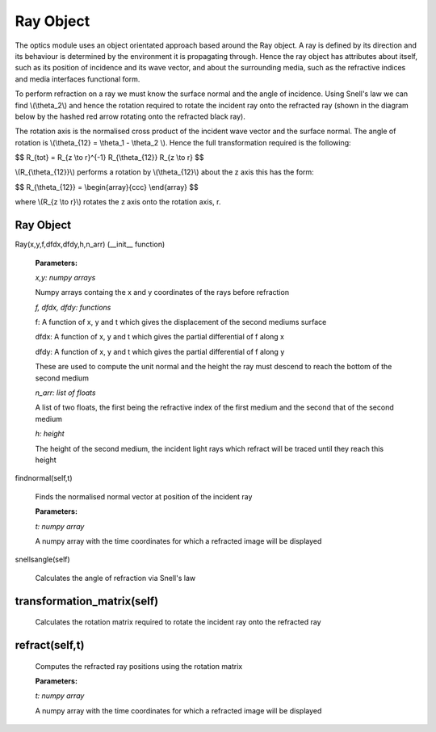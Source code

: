 Ray Object
============================

The optics module uses an object orientated approach based around the Ray object. A ray is defined by its direction and its behaviour is determined by the environment it is propagating through. Hence the ray object has attributes about itself, such as its position of incidence and its wave vector, and about the surrounding media, such as the refractive indices and media interfaces functional form.

To perform refraction on a ray we must know the surface normal and the angle of incidence. Using Snell's law we can find \\(\\theta_2\\) and hence the rotation required to rotate the incident ray onto the refracted ray (shown in the diagram below by the hashed red arrow rotating onto the refracted black ray).

.. image:: ../images/refraction.png

The rotation axis is the normalised cross product of the incident wave vector and the surface normal. The angle of rotation is \\(\\theta_{12} = \\theta_1 - \\theta_2 \\). Hence the full transformation required is the following:

$$ R_{tot} = R_{z \\to r}^{-1} R_{\\theta_{12}} R_{z \\to r} $$

\\(R_{\\theta_{12}}\\) performs a rotation by \\(\\theta_{12}\\) about the z axis this has the form:

$$ R_{\\theta_{12}} = \\begin{array}{ccc} \\end{array} $$

where \\(R_{z \\to r}\\) rotates the z axis onto the rotation axis, r. 




Ray Object
^^^^^^^^^^

Ray(x,y,f,dfdx,dfdy,h,n_arr) (__init__ function)

   **Parameters:**

   *x,y: numpy arrays*

   Numpy arrays containg the x and y coordinates of the rays before refraction

   *f, dfdx, dfdy: functions*

   f: A function of x, y and t which gives the displacement of the second mediums surface

   dfdx: A function of x, y and t which gives the partial differential of f along x

   dfdy: A function of x, y and t which gives the partial differential of f along y

   These are used to compute the unit normal and the height the ray must descend to reach the bottom of the second medium

   .. image:: ../images/normal.png

   *n_arr: list of floats*

   A list of two floats, the first being the refractive index of the first medium and the second that of the second medium

   *h: height*

   The height of the second medium, the incident light rays which refract will be traced until they reach this height

findnormal(self,t)

   Finds the normalised normal vector at position of the incident ray

   **Parameters:**

   *t: numpy array*

   A numpy array with the time coordinates for which a refracted image will be displayed

snellsangle(self)

   Calculates the angle of refraction via Snell's law

transformation_matrix(self)
^^^^^^^^^^^^^

   Calculates the rotation matrix required to rotate the incident ray onto the refracted ray

refract(self,t)
^^^^^^^^^^^^

   Computes the refracted ray positions using the rotation matrix

   **Parameters:**

   *t: numpy array*

   A numpy array with the time coordinates for which a refracted image will be displayed   